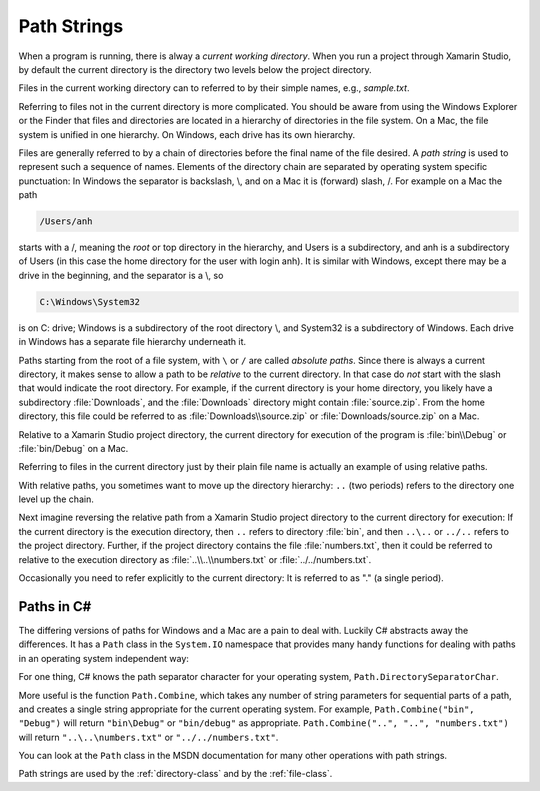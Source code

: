 .. index:: path

.. _path-strings:

Path Strings
====================

When a program is running, there is alway a *current working directory*.  
When you run a project through Xamarin Studio, by default the current directory is the directory
two levels below the project directory.
   
Files in the current working directory can to referred to by their simple names,
e.g., *sample.txt*.  

Referring to files not in the current directory is more complicated.  
You should be aware from using the Windows Explorer or the Finder that
files and  directories are located in a hierarchy of directories in the
file system.  On a Mac, the file system is unified in 
one hierarchy. On Windows, each drive has its own hierarchy.

Files are generally referred to by a chain of directories before
the final name of the file desired.  A *path string* is used
to represent such a sequence of names.  Elements of the directory chain are separated
by operating system specific punctuation:  In Windows the separator is backslash, \\,
and on a Mac it is (forward) slash, /.  For example on a Mac the path 

.. code-block:: none
    
   /Users/anh 
   
starts with a /, meaning the *root* or top directory in the hierarchy, and Users is
a subdirectory, and anh is a subdirectory of Users (in this case the home directory
for the user with login anh).  
It is similar with Windows, except there may be a drive in the beginning,
and the separator is a \\, so

.. code-block:: none
   
   C:\Windows\System32

is on C: drive; Windows is a subdirectory of the root directory \\, and System32 is
a subdirectory of Windows.  
Each drive in Windows has a separate file hierarchy underneath it.

Paths starting from the root of a file system, with ``\`` or ``/`` are called
*absolute paths*.
Since there is always a current directory, it makes sense to allow a path to be *relative*
to the current directory.  In that case do *not* start with the slash that would
indicate the root directory.  For example, if the current directory is
your home directory, you likely have a subdirectory :file:`Downloads`, and the 
:file:`Downloads`
directory might contain :file:`source.zip`.  From the home directory, this file could
be referred to as :file:`Downloads\\source.zip` or  :file:`Downloads/source.zip` on a Mac.

Relative to a Xamarin Studio project directory, the current directory for execution
of the program is :file:`bin\\Debug` or  :file:`bin/Debug` on a Mac.

Referring to files in the current directory just by their plain file name is
actually an example of using relative paths.

With relative paths, you sometimes want to move up the directory hierarchy:  ``..``
(two periods) refers to the directory one level up the chain.  

Next imagine reversing the relative path from a Xamarin Studio project directory to the
current directory for execution:  If the current directory is the execution 
directory, then ``..`` refers to directory :file:`bin`, and then
``..\..`` or ``../..`` refers to the project directory.  Further, if the 
project directory contains the file :file:`numbers.txt`, then it could be referred to
relative to the execution directory as 
:file:`..\\..\\numbers.txt` or :file:`../../numbers.txt`.

Occasionally you need to
refer explicitly to the current directory:  It is referred to as "." (a single
period).

Paths in C#
--------------

The differing versions of paths for Windows and a Mac are a pain to deal with. Luckily C#
abstracts away the differences.  It has a ``Path`` class in the ``System.IO`` 
namespace that provides many handy functions for dealing with paths in 
an operating system independent way:

For one thing, C# knows the path separator character for your operating system,
``Path.DirectorySeparatorChar``.
   
More useful is the function ``Path.Combine``, which takes any number of string parameters
for sequential parts of a path, and creates a single string appropriate for the
current operating system.  For example,
``Path.Combine("bin", "Debug")`` will return ``"bin\Debug"`` or ``"bin/debug"``
as appropriate.
``Path.Combine("..", "..", "numbers.txt")`` will return 
``"..\..\numbers.txt"`` or ``"../../numbers.txt"``.

You can look at the ``Path`` class in the MSDN documentation 
for many other operations with path strings.

Path strings are used by the :ref:`directory-class` and by the :ref:`file-class`.

